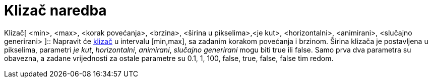= Klizač naredba
:page-en: commands/Slider
ifdef::env-github[:imagesdir: /hr/modules/ROOT/assets/images]

Klizač[ <min>, <max>, <korak povećanja>, <brzina>, <širina u pikselima>,<je kut>, <horizontalni>, <animirani>, <slučajno
generirani> ]::
  Napravit će xref:/tools/Klizač.adoc[klizač] u intervalu [min,max], sa zadanim korakom povećanja i brzinom. Širina
  klizača je postavljena u pikselima, parametri _je kut_, _horizontalni_, _animirani_, _slučajno generirani_ mogu biti
  true ili false. Samo prva dva parametra su obavezna, a zadane vrijednosti za ostale parametre su 0.1, 1, 100, false,
  true, false, false tim redom.
